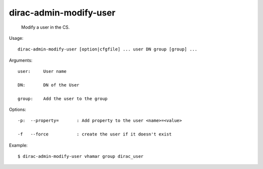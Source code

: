 ==============================
dirac-admin-modify-user
==============================

  Modify a user in the CS.

Usage::

  dirac-admin-modify-user [option|cfgfile] ... user DN group [group] ...

Arguments::

  user:     User name

  DN:       DN of the User

  group:    Add the user to the group 

 

Options::

  -p:  --property=       : Add property to the user <name>=<value> 

  -f   --force           : create the user if it doesn't exist 

Example::

  $ dirac-admin-modify-user vhamar group dirac_user


